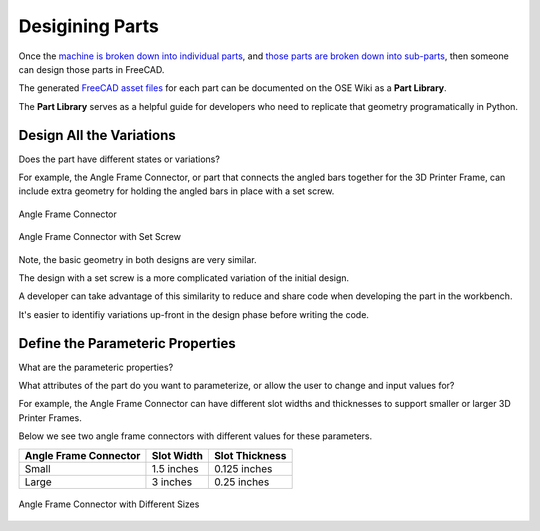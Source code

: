 Desigining Parts
================
Once the `machine is broken down into individual parts <breaking_down_a_machine_into_parts>`_, and `those parts are broken down into sub-parts <breaking_down_parts_into_sub_parts.html>`_, then someone can design those parts in FreeCAD.

The generated `FreeCAD asset files <https://wiki.freecadweb.org/File_Format_FCStd>`_ for each part can be documented on the OSE Wiki as a **Part Library**.

The **Part Library** serves as a helpful guide for developers who need to replicate that geometry programatically in Python.

Design All the Variations
-------------------------
Does the part have different states or variations?

For example, the Angle Frame Connector, or part that connects the angled bars together for the 3D Printer Frame, can include extra geometry for holding the angled bars in place with a set screw.

.. figure:: /_static/angle-frame-connector.png
   :align: center

   Angle Frame Connector

.. figure:: /_static/angle-frame-connector-with-set-screw.png
   :align: center

   Angle Frame Connector with Set Screw

Note, the basic geometry in both designs are very similar.

The design with a set screw is a more complicated variation of the initial design.

A developer can take advantage of this similarity to reduce and share code when developing the part in the workbench.

It's easier to identifiy variations up-front in the design phase before writing the code.

Define the Parameteric Properties
---------------------------------
What are the parameteric properties?

What attributes of the part do you want to parameterize, or allow the user to change and input values for?

For example, the Angle Frame Connector can have different slot widths and thicknesses to support smaller or larger 3D Printer Frames.

Below we see two angle frame connectors with different values for these parameters.

=====================  ==========  ==============
Angle Frame Connector  Slot Width  Slot Thickness
=====================  ==========  ==============
Small                  1.5 inches  0.125 inches
Large                  3 inches    0.25 inches
=====================  ==========  ==============

.. figure:: /_static/angle-frame-connector-parameteric-properties.png
   :align: center

   Angle Frame Connector with Different Sizes
